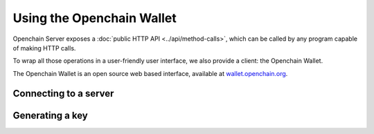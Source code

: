 Using the Openchain Wallet
==========================

Openchain Server exposes a :doc:`public HTTP API <../api/method-calls>`, which can be called by any program capable of making HTTP calls.

To wrap all those operations in a user-friendly user interface, we also provide a client: the Openchain Wallet.

The Openchain Wallet is an open source web based interface, available at `wallet.openchain.org <https://wallet.openchain.org>`_.

Connecting to a server
----------------------

Generating a key
----------------

